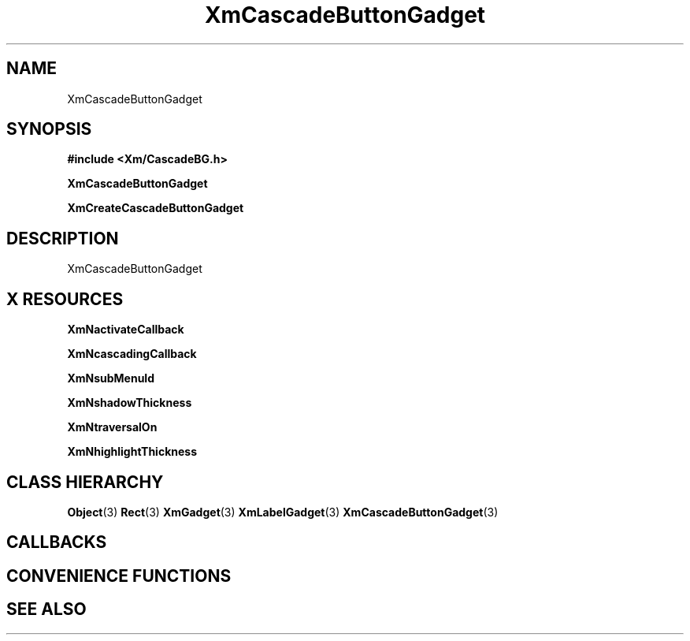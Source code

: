 '\" t
.\" $Header: /cvsroot/lesstif/lesstif/doc/lessdox/widgets/XmCascadeButtonGadget.3,v 1.4 2001/03/04 22:02:02 amai Exp $
.\"
.\" Copyright (C) 1997-1998 Free Software Foundation, Inc.
.\" 
.\" This file is part of the GNU LessTif Library.
.\" This library is free software; you can redistribute it and/or
.\" modify it under the terms of the GNU Library General Public
.\" License as published by the Free Software Foundation; either
.\" version 2 of the License, or (at your option) any later version.
.\" 
.\" This library is distributed in the hope that it will be useful,
.\" but WITHOUT ANY WARRANTY; without even the implied warranty of
.\" MERCHANTABILITY or FITNESS FOR A PARTICULAR PURPOSE.  See the GNU
.\" Library General Public License for more details.
.\" 
.\" You should have received a copy of the GNU Library General Public
.\" License along with this library; if not, write to the Free
.\" Software Foundation, Inc., 675 Mass Ave, Cambridge, MA 02139, USA.
.\" 
.TH XmCascadeButtonGadget 3 "April 1998" "LessTif Project" "LessTif Manuals"
.SH NAME
XmCascadeButtonGadget
.SH SYNOPSIS
.B #include <Xm/CascadeBG.h>
.PP
.B XmCascadeButtonGadget
.PP
.B XmCreateCascadeButtonGadget
.SH DESCRIPTION
XmCascadeButtonGadget
.SH X RESOURCES
.TS
tab(;);
l l l l l.
Name;Class;Type;Default;Access
_
XmNactivateCallback;XmCCallback;Callback;NULL;CSG
XmNcascadingCallback;XmCCallback;Callback;NULL;CSG
XmNsubMenuId;XmCMenuWidget;MenuWidget;NULL;CSG
XmNshadowThickness;XmCShadowThickness;HorizontalDimension;NULL;CSG
XmNtraversalOn;XmCTraversalOn;Boolean;NULL;CSG
XmNhighlightThickness;XmCHighlightThickness;HorizontalDimension;NULL;CSG
.TE
.PP
.BR XmNactivateCallback
.PP
.BR XmNcascadingCallback
.PP
.BR XmNsubMenuId
.PP
.BR XmNshadowThickness
.PP
.BR XmNtraversalOn
.PP
.BR XmNhighlightThickness
.PP
.SH CLASS HIERARCHY
.BR Object (3)
.BR Rect (3)
.BR XmGadget (3)
.BR XmLabelGadget (3)
.BR XmCascadeButtonGadget (3)
.SH CALLBACKS
.SH CONVENIENCE FUNCTIONS
.SH SEE ALSO
